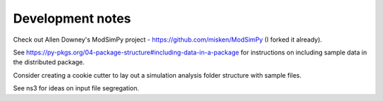 Development notes
==================

Check out Allen Downey's ModSimPy project - https://github.com/misken/ModSimPy (I forked it already).

See https://py-pkgs.org/04-package-structure#including-data-in-a-package for 
instructions on including sample data in the distributed package.

Consider creating a cookie cutter to lay out a simulation analysis 
folder structure with sample files.

See ns3 for ideas on input file segregation.



